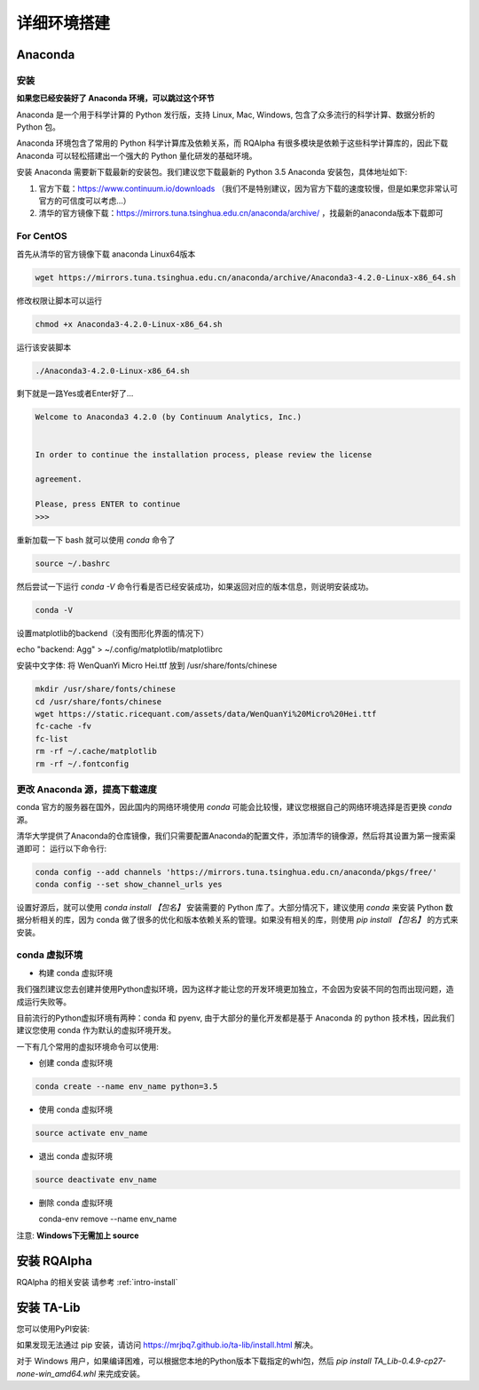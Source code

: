 .. _intro-detail-install:

==================
详细环境搭建
==================

Anaconda
====================================

安装
------------------------------------

**如果您已经安装好了 Anaconda 环境，可以跳过这个环节**

Anaconda 是一个用于科学计算的 Python 发行版，支持 Linux, Mac, Windows, 包含了众多流行的科学计算、数据分析的 Python 包。

Anaconda 环境包含了常用的 Python 科学计算库及依赖关系，而 RQAlpha 有很多模块是依赖于这些科学计算库的，因此下载 Anaconda 可以轻松搭建出一个强大的 Python 量化研发的基础环境。

安装 Anaconda 需要新下载最新的安装包。我们建议您下载最新的 Python 3.5 Anaconda 安装包，具体地址如下:

1.  官方下载：https://www.continuum.io/downloads  （我们不是特别建议，因为官方下载的速度较慢，但是如果您非常认可官方的可信度可以考虑...）
2.  清华的官方镜像下载：https://mirrors.tuna.tsinghua.edu.cn/anaconda/archive/  ，找最新的anaconda版本下载即可

For CentOS
------------------------------------

首先从清华的官方镜像下载 anaconda Linux64版本

.. code-block:: bash

    wget https://mirrors.tuna.tsinghua.edu.cn/anaconda/archive/Anaconda3-4.2.0-Linux-x86_64.sh

修改权限让脚本可以运行

.. code-block:: bash

    chmod +x Anaconda3-4.2.0-Linux-x86_64.sh

运行该安装脚本

.. code-block:: bash

    ./Anaconda3-4.2.0-Linux-x86_64.sh

剩下就是一路Yes或者Enter好了...

.. code-block:: bash

    Welcome to Anaconda3 4.2.0 (by Continuum Analytics, Inc.)
     
     
    In order to continue the installation process, please review the license
     
    agreement.
     
    Please, press ENTER to continue
    >>>

重新加载一下 bash 就可以使用 `conda` 命令了

.. code-block:: bash

    source ~/.bashrc

然后尝试一下运行 `conda -V` 命令行看是否已经安装成功，如果返回对应的版本信息，则说明安装成功。

.. code-block:: bash

    conda -V

设置matplotlib的backend（没有图形化界面的情况下）

.. code-block:: bash

echo "backend: Agg" > ~/.config/matplotlib/matplotlibrc

安装中文字体: 将 WenQuanYi Micro Hei.ttf 放到 /usr/share/fonts/chinese 

.. code-block:: bash

    mkdir /usr/share/fonts/chinese
    cd /usr/share/fonts/chinese
    wget https://static.ricequant.com/assets/data/WenQuanYi%20Micro%20Hei.ttf
    fc-cache -fv
    fc-list
    rm -rf ~/.cache/matplotlib
    rm -rf ~/.fontconfig


更改 Anaconda 源，提高下载速度
------------------------------------

conda 官方的服务器在国外，因此国内的网络环境使用 `conda` 可能会比较慢，建议您根据自己的网络环境选择是否更换 `conda` 源。

清华大学提供了Anaconda的仓库镜像，我们只需要配置Anaconda的配置文件，添加清华的镜像源，然后将其设置为第一搜索渠道即可：
运行以下命令行:

..  code-block:: bash

    conda config --add channels 'https://mirrors.tuna.tsinghua.edu.cn/anaconda/pkgs/free/'
    conda config --set show_channel_urls yes

设置好源后，就可以使用 `conda install 【包名】` 安装需要的 Python 库了。大部分情况下，建议使用 `conda` 来安装 Python 数据分析相关的库，因为 conda 做了很多的优化和版本依赖关系的管理。如果没有相关的库，则使用 `pip install 【包名】` 的方式来安装。

conda 虚拟环境
------------------------------------

*   构建 conda 虚拟环境

我们强烈建议您去创建并使用Python虚拟环境，因为这样才能让您的开发环境更加独立，不会因为安装不同的包而出现问题，造成运行失败等。

目前流行的Python虚拟环境有两种：conda 和 pyenv, 由于大部分的量化开发都是基于 Anaconda 的 python 技术栈，因此我们建议您使用 conda 作为默认的虚拟环境开发。

一下有几个常用的虚拟环境命令可以使用:

*   创建 conda 虚拟环境

.. code-block:: bash

    conda create --name env_name python=3.5 

*   使用 conda 虚拟环境

.. code-block:: bash

    source activate env_name

*   退出 conda 虚拟环境

.. code-block:: bash

    source deactivate env_name

*   删除 conda 虚拟环境

    conda-env remove --name env_name

注意: **Windows下无需加上 source**

安装 RQAlpha
====================================

RQAlpha 的相关安装 请参考 :ref:`intro-install`

.. _intro-detail-install-talib:

安装 TA-Lib
====================================

您可以使用PyPI安装:

.. clode-block:: bash

    $ pip install TA-Lib

如果发现无法通过 pip 安装，请访问 https://mrjbq7.github.io/ta-lib/install.html 解决。

对于 Windows 用户，如果编译困难，可以根据您本地的Python版本下载指定的whl包，然后 `pip install TA_Lib-0.4.9-cp27-none-win_amd64.whl` 来完成安装。

